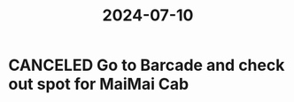 :PROPERTIES:
:ID:       e6bb3a7e-cdfc-45c1-9bc4-3b357670bbfd
:END:
#+title: 2024-07-10
* CANCELED Go to Barcade and check out spot for MaiMai Cab
